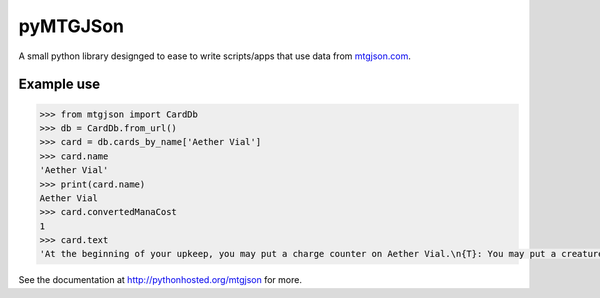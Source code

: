 pyMTGJSon
=========

A small python library designged to ease to write scripts/apps that use data
from `mtgjson.com <https://mtgjson.com>`_.

Example use
-----------

.. code:: python

    >>> from mtgjson import CardDb
    >>> db = CardDb.from_url()
    >>> card = db.cards_by_name['Aether Vial']
    >>> card.name
    'Aether Vial'
    >>> print(card.name)
    Aether Vial
    >>> card.convertedManaCost
    1
    >>> card.text
    'At the beginning of your upkeep, you may put a charge counter on Aether Vial.\n{T}: You may put a creature card with converted mana cost equal to the number of charge counters on Aether Vial from your hand onto the battlefield.'


See the documentation at http://pythonhosted.org/mtgjson for more.
